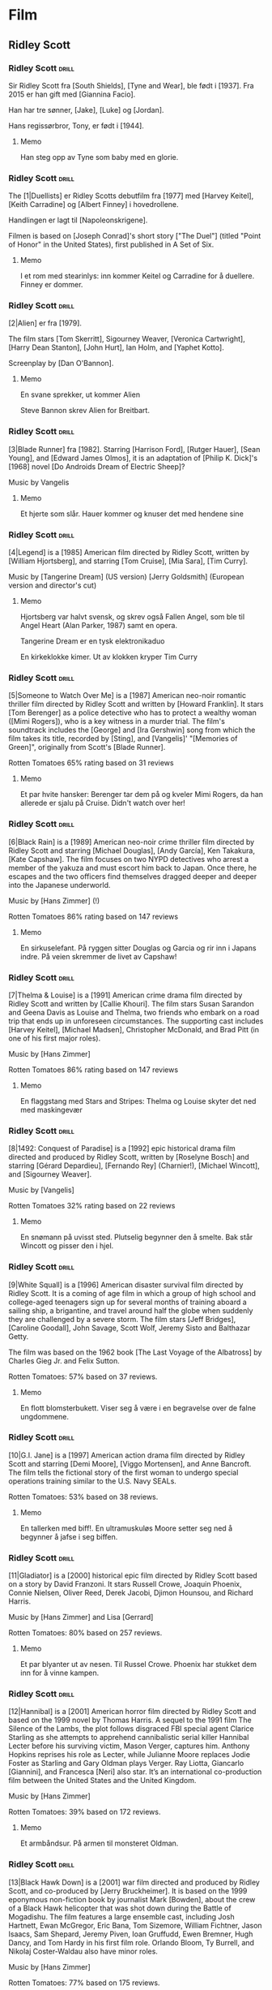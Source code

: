 * Film

** Ridley Scott

*** Ridley Scott :drill:
SCHEDULED: <2024-12-01 Sun>
:PROPERTIES:
:DRILL_CARD_TYPE: hide2cloze
:ID:       3f3a6883-cbbf-498b-8c55-e0f7d7f3f8af
:DRILL_LAST_INTERVAL: 3.86
:DRILL_REPEATS_SINCE_FAIL: 2
:DRILL_TOTAL_REPEATS: 1
:DRILL_FAILURE_COUNT: 0
:DRILL_AVERAGE_QUALITY: 3.0
:DRILL_EASE: 2.36
:DRILL_LAST_QUALITY: 3
:DRILL_LAST_REVIEWED: [Y-11-27 Wed 02:%]
:END:
Sir Ridley Scott fra [South Shields], [Tyne and Wear], ble født i [1937]. Fra 2015 er han gift med [Giannina Facio].

Han har tre sønner, [Jake], [Luke] og [Jordan].

Hans regissørbror, Tony, er født i [1944].
**** Memo
Han steg opp av Tyne som baby med en glorie.
*** Ridley Scott :drill:
SCHEDULED: <2024-11-30 Sat>
:PROPERTIES:
:DRILL_CARD_TYPE: hide2cloze
:ID:       55f17845-1f91-41aa-9379-70d78b952398
:DRILL_LAST_INTERVAL: 3.86
:DRILL_REPEATS_SINCE_FAIL: 2
:DRILL_TOTAL_REPEATS: 2
:DRILL_FAILURE_COUNT: 1
:DRILL_AVERAGE_QUALITY: 2.5
:DRILL_EASE: 2.36
:DRILL_LAST_QUALITY: 3
:DRILL_LAST_REVIEWED: [Y-11-26 Tue 18:%]
:END:
The [1|Duellists] er Ridley Scotts debutfilm fra [1977] med [Harvey Keitel],
[Keith Carradine] og [Albert Finney] i hovedrollene.

Handlingen er lagt til [Napoleonskrigene].

Filmen is based on [Joseph Conrad]'s short story ["The Duel"] (titled
"Point of Honor" in the United States), first published in A Set of
Six.
**** Memo
I et rom med stearinlys: inn kommer Keitel og Carradine for å duellere. Finney er dommer.
*** Ridley Scott :drill:
SCHEDULED: <2024-12-01 Sun>
:PROPERTIES:
:DRILL_CARD_TYPE: hide2cloze
:ID:       823eaf16-ce06-4b9f-a91f-fee1cccfb074
:DRILL_LAST_INTERVAL: 4.14
:DRILL_REPEATS_SINCE_FAIL: 2
:DRILL_TOTAL_REPEATS: 1
:DRILL_FAILURE_COUNT: 0
:DRILL_AVERAGE_QUALITY: 5.0
:DRILL_EASE: 2.6
:DRILL_LAST_QUALITY: 5
:DRILL_LAST_REVIEWED: [Y-11-27 Wed 02:%]
:END:
[2|Alien] er fra [1979].

The film stars [Tom Skerritt], Sigourney Weaver, [Veronica Cartwright],
[Harry Dean Stanton], [John Hurt], Ian Holm, and [Yaphet Kotto].

Screenplay by [Dan O'Bannon].
**** Memo
En svane sprekker, ut kommer Alien

Steve Bannon skrev Alien for Breitbart.
*** Ridley Scott :drill:
SCHEDULED: <2024-12-01 Sun>
:PROPERTIES:
:DRILL_CARD_TYPE: hide2cloze
:ID:       137735dd-2e56-4abb-81c3-4e7d78b18ae4
:DRILL_LAST_INTERVAL: 4.0
:DRILL_REPEATS_SINCE_FAIL: 2
:DRILL_TOTAL_REPEATS: 1
:DRILL_FAILURE_COUNT: 0
:DRILL_AVERAGE_QUALITY: 4.0
:DRILL_EASE: 2.5
:DRILL_LAST_QUALITY: 4
:DRILL_LAST_REVIEWED: [Y-11-27 Wed 02:%]
:END:
[3|Blade Runner] fra [1982]. Starring [Harrison Ford], [Rutger Hauer],
[Sean Young], and [Edward James Olmos], it is an adaptation of [Philip
K. Dick]'s [1968] novel [Do Androids Dream of Electric Sheep]?

Music by Vangelis
**** Memo
Et hjerte som slår. Hauer kommer og knuser det med hendene sine
*** Ridley Scott :drill:
SCHEDULED: <2024-12-01 Sun>
:PROPERTIES:
:DRILL_CARD_TYPE: hide2cloze
:ID:       ef3bd786-0652-40f3-a33f-62ca489f6ef6
:DRILL_LAST_INTERVAL: 4.0
:DRILL_REPEATS_SINCE_FAIL: 2
:DRILL_TOTAL_REPEATS: 1
:DRILL_FAILURE_COUNT: 0
:DRILL_AVERAGE_QUALITY: 4.0
:DRILL_EASE: 2.5
:DRILL_LAST_QUALITY: 4
:DRILL_LAST_REVIEWED: [Y-11-27 Wed 02:%]
:END:
[4|Legend] is a [1985] American film directed by Ridley Scott, written
by [William Hjortsberg], and starring [Tom Cruise], [Mia Sara], [Tim
Curry].

Music by [Tangerine Dream] (US version)
[Jerry Goldsmith] (European version and director's cut)
**** Memo
Hjortsberg var halvt svensk, og skrev også Fallen Angel, som ble til
Angel Heart (Alan Parker, 1987) samt en opera.

Tangerine Dream er en tysk elektronikaduo

En kirkeklokke kimer. Ut av klokken kryper Tim Curry
*** Ridley Scott :drill:
SCHEDULED: <2024-11-30 Sat>
:PROPERTIES:
:DRILL_CARD_TYPE: hide2cloze
:ID:       fc04ab03-a826-4f3e-9db4-c05ea88c1b46
:DRILL_LAST_INTERVAL: 4.0
:DRILL_REPEATS_SINCE_FAIL: 2
:DRILL_TOTAL_REPEATS: 2
:DRILL_FAILURE_COUNT: 1
:DRILL_AVERAGE_QUALITY: 2.5
:DRILL_EASE: 2.5
:DRILL_LAST_QUALITY: 4
:DRILL_LAST_REVIEWED: [Y-11-26 Tue 18:%]
:END:
[5|Someone to Watch Over Me] is a [1987] American neo-noir romantic thriller
film directed by Ridley Scott and written by [Howard Franklin]. It stars
[Tom Berenger] as a police detective who has to protect a wealthy woman
([Mimi Rogers]), who is a key witness in a murder trial. The film's
soundtrack includes the [George] and [Ira Gershwin] song from which the
film takes its title, recorded by [Sting], and [Vangelis]' "[Memories of
Green]", originally from Scott's [Blade Runner].

Rotten Tomatoes 65% rating based on 31 reviews
**** Memo
Et par hvite hansker: Berenger tar dem på og kveler Mimi Rogers, da
han allerede er sjalu på Cruise. Didn't watch over her!
*** Ridley Scott :drill:
SCHEDULED: <2024-11-30 Sat>
:PROPERTIES:
:DRILL_CARD_TYPE: hide2cloze
:ID:       c1ba0148-171c-4c56-aa0e-2360b7b8b915
:DRILL_LAST_INTERVAL: 3.86
:DRILL_REPEATS_SINCE_FAIL: 2
:DRILL_TOTAL_REPEATS: 2
:DRILL_FAILURE_COUNT: 1
:DRILL_AVERAGE_QUALITY: 2.5
:DRILL_EASE: 2.36
:DRILL_LAST_QUALITY: 3
:DRILL_LAST_REVIEWED: [Y-11-26 Tue 18:%]
:END:
[6|Black Rain] is a [1989] American neo-noir crime thriller film
directed by Ridley Scott and starring [Michael Douglas], [Andy
García], Ken Takakura, [Kate Capshaw]. The film focuses on two NYPD
detectives who arrest a member of the yakuza and must escort him back
to Japan. Once there, he escapes and the two officers find themselves
dragged deeper and deeper into the Japanese underworld.

Music by [Hans Zimmer] (!)

Rotten Tomatoes 86% rating based on 147 reviews
**** Memo
En sirkuselefant. På ryggen sitter Douglas og Garcia og rir inn i
Japans indre. På veien skremmer de livet av Capshaw!
*** Ridley Scott :drill:
SCHEDULED: <2024-11-30 Sat>
:PROPERTIES:
:DRILL_CARD_TYPE: hide2cloze
:ID:       22289748-6c8e-499f-acee-f293439bdd22
:DRILL_LAST_INTERVAL: 4.14
:DRILL_REPEATS_SINCE_FAIL: 2
:DRILL_TOTAL_REPEATS: 2
:DRILL_FAILURE_COUNT: 1
:DRILL_AVERAGE_QUALITY: 3.5
:DRILL_EASE: 2.6
:DRILL_LAST_QUALITY: 5
:DRILL_LAST_REVIEWED: [Y-11-26 Tue 18:%]
:END:
[7|Thelma & Louise] is a [1991] American crime drama film directed by Ridley
Scott and written by [Callie Khouri]. The film stars Susan Sarandon and
Geena Davis as Louise and Thelma, two friends who embark on a road
trip that ends up in unforeseen circumstances. The supporting cast
includes [Harvey Keitel], [Michael Madsen], Christopher McDonald, and Brad
Pitt (in one of his first major roles).

Music by [Hans Zimmer]

Rotten Tomatoes 86% rating based on 147 reviews
**** Memo
En flaggstang med Stars and Stripes: Thelma og Louise skyter det ned
med maskingevær
*** Ridley Scott :drill:
SCHEDULED: <2024-12-01 Sun>
:PROPERTIES:
:DRILL_CARD_TYPE: hide2cloze
:ID:       5b445aa8-b299-43b0-b68b-f4fb7dbbf0fa
:DRILL_LAST_INTERVAL: 3.86
:DRILL_REPEATS_SINCE_FAIL: 2
:DRILL_TOTAL_REPEATS: 2
:DRILL_FAILURE_COUNT: 1
:DRILL_AVERAGE_QUALITY: 2.5
:DRILL_EASE: 2.36
:DRILL_LAST_QUALITY: 3
:DRILL_LAST_REVIEWED: [Y-11-27 Wed 02:%]
:END:
[8|1492: Conquest of Paradise] is a [1992] epic historical drama film
directed and produced by Ridley Scott, written by [Roselyne Bosch] and
starring [Gérard Depardieu], [Fernando Rey] (Charnier!), [Michael
Wincott], and [Sigourney Weaver].

Music by [Vangelis]

Rotten Tomatoes 32% rating based on 22 reviews
**** Memo
En snømann på uvisst sted. Plutselig begynner den å smelte. Bak står
Wincott og pisser den i hjel.
*** Ridley Scott :drill:
SCHEDULED: <2024-11-30 Sat>
:PROPERTIES:
:DRILL_CARD_TYPE: hide2cloze
:ID:       e17481e1-c427-491a-877e-08d8a27d9ed0
:DRILL_LAST_INTERVAL: 3.86
:DRILL_REPEATS_SINCE_FAIL: 2
:DRILL_TOTAL_REPEATS: 3
:DRILL_FAILURE_COUNT: 2
:DRILL_AVERAGE_QUALITY: 2.0
:DRILL_EASE: 2.36
:DRILL_LAST_QUALITY: 3
:DRILL_LAST_REVIEWED: [Y-11-26 Tue 18:%]
:END:
[9|White Squall] is a [1996] American disaster survival film directed by
Ridley Scott. It is a coming of age film in which a group of high
school and college-aged teenagers sign up for several months of
training aboard a sailing ship, a brigantine, and travel around half
the globe when suddenly they are challenged by a severe storm. The
film stars [Jeff Bridges], [Caroline Goodall], John Savage, Scott
Wolf, Jeremy Sisto and Balthazar Getty.

The film was based on the 1962 book [The Last Voyage of the Albatross]
by Charles Gieg Jr. and Felix Sutton.

Rotten Tomatoes: 57% based on 37 reviews.
**** Memo
En flott blomsterbukett. Viser seg å være i en begravelse over de falne ungdommene.
*** Ridley Scott :drill:
SCHEDULED: <2024=12-01 Sun>
:PROPERTIES:
:DRILL_CARD_TYPE: hide2cloze
:ID:       ea75d01a-fe8f-4a51-bf2b-9e94c392b229
:DRILL_LAST_INTERVAL: 4.14
:DRILL_REPEATS_SINCE_FAIL: 2
:DRILL_TOTAL_REPEATS: 1
:DRILL_FAILURE_COUNT: 0
:DRILL_AVERAGE_QUALITY: 5.0
:DRILL_EASE: 2.6
:DRILL_LAST_QUALITY: 5
:DRILL_LAST_REVIEWED: [Y-11-27 Wed 02:%]
:END:
[10|G.I. Jane] is a [1997] American action drama film directed by Ridley
Scott and starring [Demi Moore], [Viggo Mortensen], and Anne Bancroft. The
film tells the fictional story of the first woman to undergo special
operations training similar to the U.S. Navy SEALs.

Rotten Tomatoes: 53% based on 38 reviews.
**** Memo
En tallerken med biff!. En ultramuskuløs Moore setter seg ned å
begynner å jafse i seg biffen.
*** Ridley Scott :drill:
SCHEDULED: <2024-11-30 Sat>
:PROPERTIES:
:DRILL_CARD_TYPE: hide2cloze
:ID:       67fd4495-d524-4449-b266-57797d3c517c
:DRILL_LAST_INTERVAL: 4.0
:DRILL_REPEATS_SINCE_FAIL: 2
:DRILL_TOTAL_REPEATS: 2
:DRILL_FAILURE_COUNT: 1
:DRILL_AVERAGE_QUALITY: 3.0
:DRILL_EASE: 2.5
:DRILL_LAST_QUALITY: 4
:DRILL_LAST_REVIEWED: [Y-11-26 Tue 18:%]
:END:
[11|Gladiator] is a [2000] historical epic film directed by Ridley Scott
based on a story by David Franzoni. It stars Russell Crowe, Joaquin
Phoenix, Connie Nielsen, Oliver Reed, Derek Jacobi, Djimon Hounsou,
and Richard Harris.

Music by [Hans Zimmer] and Lisa [Gerrard]

Rotten Tomatoes: 80% based on 257 reviews.
**** Memo
Et par blyanter ut av nesen. Til Russel Crowe. Phoenix har stukket dem
inn for å vinne kampen.
*** Ridley Scott :drill:
SCHEDULED: <2024-11-30 Sat>
:PROPERTIES:
:DRILL_CARD_TYPE: hide2cloze
:ID:       a75efc0b-73a8-4705-a7b8-9c2505b0bf72
:DRILL_LAST_INTERVAL: 4.0
:DRILL_REPEATS_SINCE_FAIL: 2
:DRILL_TOTAL_REPEATS: 1
:DRILL_FAILURE_COUNT: 0
:DRILL_AVERAGE_QUALITY: 4.0
:DRILL_EASE: 2.5
:DRILL_LAST_QUALITY: 4
:DRILL_LAST_REVIEWED: [Y-11-26 Tue 18:%]
:END:
[12|Hannibal] is a [2001] American horror film directed by Ridley Scott
and based on the 1999 novel by Thomas Harris. A sequel to the 1991
film The Silence of the Lambs, the plot follows disgraced FBI special
agent Clarice Starling as she attempts to apprehend cannibalistic
serial killer Hannibal Lecter before his surviving victim, Mason
Verger, captures him. Anthony Hopkins reprises his role as Lecter,
while Julianne Moore replaces Jodie Foster as Starling and Gary Oldman
plays Verger. Ray Liotta, Giancarlo [Giannini], and Francesca [Neri]
also star. It’s an international co-production film between the United
States and the United Kingdom.

Music by [Hans Zimmer]

Rotten Tomatoes: 39% based on 172 reviews.
**** Memo
Et armbåndsur. På armen til monsteret Oldman.
*** Ridley Scott :drill:
SCHEDULED: <2024-11-30 Sat>
:PROPERTIES:
:DRILL_CARD_TYPE: hide2cloze
:ID:       b2685239-1f77-4ad8-ada7-a32a045a7f42
:DRILL_LAST_INTERVAL: 4.0
:DRILL_REPEATS_SINCE_FAIL: 2
:DRILL_TOTAL_REPEATS: 2
:DRILL_FAILURE_COUNT: 1
:DRILL_AVERAGE_QUALITY: 3.0
:DRILL_EASE: 2.5
:DRILL_LAST_QUALITY: 4
:DRILL_LAST_REVIEWED: [Y-11-26 Tue 18:%]
:END:
[13|Black Hawk Down] is a [2001] war film directed and produced by Ridley
Scott, and co-produced by [Jerry Bruckheimer]. It is based on the 1999
eponymous non-fiction book by journalist Mark [Bowden], about the crew
of a Black Hawk helicopter that was shot down during the Battle of
Mogadishu. The film features a large ensemble cast, including Josh
Hartnett, Ewan McGregor, Eric Bana, Tom Sizemore, William Fichtner,
Jason Isaacs, Sam Shepard, Jeremy Piven, Ioan Gruffudd, Ewen Bremner,
Hugh Dancy, and Tom Hardy in his first film role. Orlando Bloom, Ty
Burrell, and Nikolaj Coster-Waldau also have minor roles.

Music by [Hans Zimmer]

Rotten Tomatoes: 77% based on 175 reviews.
**** Memo
En trappestige: Overfylles av alle kjendisene fra filmen omtrent som et sirkusnummer.
*** Ridley Scott :drill:
SCHEDULED: <2024-11-30 Sat>
:PROPERTIES:
:DRILL_CARD_TYPE: hide2cloze
:ID:       9c70c9ce-b5c4-4ecc-9262-ca3d02361f77
:DRILL_LAST_INTERVAL: 3.86
:DRILL_REPEATS_SINCE_FAIL: 2
:DRILL_TOTAL_REPEATS: 1
:DRILL_FAILURE_COUNT: 0
:DRILL_AVERAGE_QUALITY: 3.0
:DRILL_EASE: 2.36
:DRILL_LAST_QUALITY: 3
:DRILL_LAST_REVIEWED: [Y-11-26 Tue 18:%]
:END:
[14|Matchstick Men] is a [2003] black comedy crime film directed by
Ridley Scott and based on Eric Garcia's 2002 novel of the same name.
The film stars [Nicolas Cage], Sam [Rockwell], Bruce [McGill], and Alison
Lohman.

Roy Waller is a con artist from Los Angeles with severe Tourette
syndrome and obsessive-compulsive disorder.

Music by [Hans Zimmer]

Rotten Tomatoes: 82% based on 186 reviews.
**** Memo
Et skip seiler. Inn i Afrika! Inn i Sahara, der Cage har etterlatt det (ja, jeg tror kanskje
jeg blander sammen confilmer)
*** Ridley Scott :drill:
:PROPERTIES:
:DRILL_CARD_TYPE: hide2cloze
:ID:       4a115749-d067-46b4-a98f-df411bd2952b
:END:
[15|Kingdom of Heaven] is a [2005] epic historical drama film directed and
produced by Ridley Scott and written by William Monahan. It features
an ensemble cast including [Orlando Bloom], [Eva Green], Jeremy Irons,
David Thewlis, Brendan Gleeson, Marton Csokas, and Liam Neeson.

The film is a heavily fictionalised portrayal of the events leading to
the Third Crusade, focusing mainly on Balian of Ibelin who fights to
defend the Crusader Kingdom of Jerusalem from the Ayyubid Sultan
[Saladin].

Music by [Harry Gregson-Williams]

Rotten Tomatoes: 40% based on 189 reviews.
**** Memo
En tavle i et skolerom: Her undervises Bloom og Green i strategier for
å innta Jerusalem.
*** Ridley Scott :drill:
SCHEDULED: <2024-12-01 Sun>
:PROPERTIES:
:DRILL_CARD_TYPE: hide2cloze
:ID:       e021d632-375a-4a38-8e71-f292f18105b5
:DRILL_LAST_INTERVAL: 3.86
:DRILL_REPEATS_SINCE_FAIL: 2
:DRILL_TOTAL_REPEATS: 1
:DRILL_FAILURE_COUNT: 0
:DRILL_AVERAGE_QUALITY: 3.0
:DRILL_EASE: 2.36
:DRILL_LAST_QUALITY: 3
:DRILL_LAST_REVIEWED: [Y-11-27 Wed 02:%]
:END:
[16|A Good Year] is a [2006] romantic comedy-drama film directed and
produced by Ridley Scott. The film stars [Russell Crowe], [Marion
Cotillard], Didier Bourdon, Abbie Cornish, Tom Hollander, Freddie
Highmore and Albert Finney. The film is based on the 2004 novel of the
same name by British author Peter Mayle.

Young Max Skinner, whose parents died in an accident, spends his
childhood summer holidays learning to appreciate the finer things at
his Uncle Henry's vineyard estate in Provence in southeastern France.
Twenty-five years later, Max is a successful but arrogant workaholic
trader in London with a cheeky-chappy persona.

Music by [Marc Streitenfeld]

Rotten Tomatoes: 26% based on 134 reviews.
**** Memo
3D-symbolet. Her ligger Crowe og Cotillard og puler inne i et Goodyear-dekk.
*** Ridley Scott :drill:
SCHEDULED: <2024-12-01 Sun>
:PROPERTIES:
:DRILL_CARD_TYPE: hide2cloze
:ID:       c2bdfabd-8e35-4ee7-8041-f7312cb24954
:DRILL_LAST_INTERVAL: 4.14
:DRILL_REPEATS_SINCE_FAIL: 2
:DRILL_TOTAL_REPEATS: 1
:DRILL_FAILURE_COUNT: 0
:DRILL_AVERAGE_QUALITY: 5.0
:DRILL_EASE: 2.6
:DRILL_LAST_QUALITY: 5
:DRILL_LAST_REVIEWED: [Y-11-27 Wed 02:%]
:END:
[17|American Gangster] is a [2007] American biographical crime film
directed and produced by Ridley Scott and written by Steven Zaillian.
The film is loosely based on the criminal career of Frank Lucas, a
gangster from La Grange, North Carolina who smuggled heroin into the
United States on American service planes returning from the Vietnam
War, before being detained by a task force led by Newark Detective
Richie Roberts. The film stars [Denzel Washington] and [Russell
Crowe], with co-stars Ted Levine, John Ortiz, Josh Brolin, Chiwetel
Ejiofor, Ruby Dee, Lymari Nadal and Cuba Gooding Jr.

Music by [Marc Streitenfeld]

Rotten Tomatoes: 81% based on 218 reviews.
**** Memo
Trompet. Tas opp av Crowe, som spiller en fanfare før han og New Jersey-gjengen inntar NY
*** Ridley Scott :drill:
SCHEDULED: <2024-12-01 Sun>
:PROPERTIES:
:DRILL_CARD_TYPE: hide2cloze
:ID:       fcd27c26-0807-4d90-a702-eaf777f60ea9
:DRILL_LAST_INTERVAL: 4.14
:DRILL_REPEATS_SINCE_FAIL: 2
:DRILL_TOTAL_REPEATS: 1
:DRILL_FAILURE_COUNT: 0
:DRILL_AVERAGE_QUALITY: 5.0
:DRILL_EASE: 2.6
:DRILL_LAST_QUALITY: 5
:DRILL_LAST_REVIEWED: [Y-11-27 Wed 02:%]
:END:
[18|Body of Lies] is a [2008] American spy action thriller film directed
and produced by Ridley Scott, written by William Monahan, and starring
[Leonardo DiCaprio], [Russell Crowe], [Mark Strong] and Golshifteh
Farahani in the lead roles. Set in the Middle East, it follows the
attempts of the CIA and the GID of Jordan to catch "al-Saleem", a
terrorist. Frustrated by their target's elusiveness, differences in
their approaches strain relations between a CIA operative, his
superior, and the head of Jordanian Intelligence. The supporting cast
features Oscar Isaac.

Music by [Marc Streitenfeld]

Rotten Tomatoes: 55% based on 216 reviews.
**** Memo
Tog. Strong torturerer Di Caprio fordi han tar privatjet
*** Ridley Scott :drill:
SCHEDULED: <2024-11-30 Sat>
:PROPERTIES:
:DRILL_CARD_TYPE: hide2cloze
:ID:       3fac7470-aad1-4946-9fdc-1bb673ec50de
:DRILL_LAST_INTERVAL: 4.0
:DRILL_REPEATS_SINCE_FAIL: 2
:DRILL_TOTAL_REPEATS: 1
:DRILL_FAILURE_COUNT: 0
:DRILL_AVERAGE_QUALITY: 4.0
:DRILL_EASE: 2.5
:DRILL_LAST_QUALITY: 4
:DRILL_LAST_REVIEWED: [Y-11-26 Tue 18:%]
:END:
[19|Robin Hood] is a [2010] historical action-adventure film based on the
Robin Hood legend, directed by Ridley Scott and starring [Russell
Crowe], [Cate Blanchett], William Hurt, Mark Strong, Mark Addy, Oscar
Isaac, Danny Huston, Eileen Atkins, and Max von Sydow.

Screenplay by [Brian Helgeland]

Music by [Marc Streitenfeld]

Rotten Tomatoes: 43% based on 251 reviews.
**** Memo
Mobiltelefon. Tas opp av Crowe, den moderne Robin Hood, som bruker intercom til sine raids
*** Ridley Scott :drill:
SCHEDULED: <2024-11-30 Sat>
:PROPERTIES:
:DRILL_CARD_TYPE: hide2cloze
:ID:       c5519972-fe7f-4f4b-8995-91ab033843e1
:DRILL_LAST_INTERVAL: 3.86
:DRILL_REPEATS_SINCE_FAIL: 2
:DRILL_TOTAL_REPEATS: 1
:DRILL_FAILURE_COUNT: 0
:DRILL_AVERAGE_QUALITY: 3.0
:DRILL_EASE: 2.36
:DRILL_LAST_QUALITY: 3
:DRILL_LAST_REVIEWED: [Y-11-26 Tue 18:%]
:END:
[20|Prometheus] is a [2012] science fiction horror film directed by
Ridley Scott and written by Jon Spaihts and Damon [Lindelof]. It is
the fifth installment of the Alien film series and features an
ensemble cast including Noomi Rapace, Michael Fassbender, Guy Pearce,
Idris Elba, Logan Marshall-Green, and Charlize Theron. Set in the late
21st century, the film centers on the crew of the spaceship Prometheus
as it follows a star map discovered among the artifacts of several
ancient Earth cultures. Seeking the origins of humanity, the crew
arrives on a distant world and discovers a threat that could cause the
extinction of the human species.

Music by [Marc Streitenfeld]

Rotten Tomatoes: 73% based on 312 reviews.
**** Memo
På tennisbanen. Inn kommer den hvite kjempen og moser Jannik Sinner 6-0 x 3
*** Ridley Scott :drill:
SCHEDULED: <2024-12-01 Sun>
:PROPERTIES:
:DRILL_CARD_TYPE: hide2cloze
:ID:       d0c285fe-853f-4cdd-92a5-0633de8259ad
:DRILL_LAST_INTERVAL: 4.0
:DRILL_REPEATS_SINCE_FAIL: 2
:DRILL_TOTAL_REPEATS: 1
:DRILL_FAILURE_COUNT: 0
:DRILL_AVERAGE_QUALITY: 4.0
:DRILL_EASE: 2.5
:DRILL_LAST_QUALITY: 4
:DRILL_LAST_REVIEWED: [Y-11-27 Wed 02:%]
:END:
[21|The Counselor] (known as The Counsellor in countries that use British
English) is a [2013] crime thriller film directed by Ridley Scott and
written by [Cormac McCarthy]. It stars [Michael Fassbender] as the
eponymous Counselor as well as [Penélope Cruz], Cameron Diaz, Javier
Bardem, and Brad Pitt. The film deals with themes such as greed,
mortality, love, and trust in the context of the Mexican drug trade.
The extremely violent and bloodthirsty activities of drug cartels are
depicted as the Counselor, a high-level lawyer, gets involved in a
drug deal around the troubled Ciudad Juarez, Mexico/Texas border area.

Music by [Daniel Pemberton]

Rotten Tomatoes: 34% based on 221 reviews.
**** Memo
Et eple. Fassbender tar det opp og stikker en sprøyte med gift inn i
det og gir det til de meksikanske jentene Cruz og Diaz. Han er tross
alt mafia-Counsellor!
*** Ridley Scott :drill:
SCHEDULED: <2024-11-30 Sat>
:PROPERTIES:
:DRILL_CARD_TYPE: hide2cloze
:ID:       8aae99a0-4ccb-4866-9fcb-49788c9b9f05
:DRILL_LAST_INTERVAL: 3.86
:DRILL_REPEATS_SINCE_FAIL: 2
:DRILL_TOTAL_REPEATS: 1
:DRILL_FAILURE_COUNT: 0
:DRILL_AVERAGE_QUALITY: 3.0
:DRILL_EASE: 2.36
:DRILL_LAST_QUALITY: 3
:DRILL_LAST_REVIEWED: [Y-11-26 Tue 18:%]
:END:
[22|Exodus: Gods and Kings] is a [2014] biblical epic film directed
and produced by Ridley Scott, and written by Adam Cooper, Bill
Collage, Jeffrey Caine, and Steven Zaillian. The film stars [Christian
Bale], Joel [Edgerton], John Turturro, Aaron Paul, Ben Mendelsohn,
Sigourney Weaver, and Ben Kingsley. It is inspired by the biblical
episode of the Exodus of the Hebrews from Egypt led by Moses and
related in the Book of Exodus.

Music by Alberto [Iglesias]

Rotten Tomatoes: 30% based on 210 reviews.
**** Memo
Et gevær. Moses Bale tar det opp, og skyter alle som har danset rundt gullkalven!
*** Ridley Scott :drill:
SCHEDULED: <2024-11-30 Sat>
:PROPERTIES:
:DRILL_CARD_TYPE: hide2cloze
:ID:       f4ba15bf-f404-4382-832d-b2d63e4ce6ec
:DRILL_LAST_INTERVAL: 4.0
:DRILL_REPEATS_SINCE_FAIL: 2
:DRILL_TOTAL_REPEATS: 3
:DRILL_FAILURE_COUNT: 2
:DRILL_AVERAGE_QUALITY: 2.333
:DRILL_EASE: 2.5
:DRILL_LAST_QUALITY: 4
:DRILL_LAST_REVIEWED: [Y-11-26 Tue 19:%]
:END:
[23|The Martian] is a [2015] science fiction film directed by Ridley
Scott and starring [Matt Damon]. Drew Goddard adapted the screenplay
from the 2011 novel by [Andy Weir]. It also stars Jessica Chastain,
Jeff Daniels, Kristen Wiig, Chiwetel Ejiofor, Sean Bean, Michael Peña,
Kate Mara, Sebastian Stan, Aksel Hennie, Mackenzie Davis, Donald
Glover, and Benedict Wong. The film depicts an astronaut's struggle to
survive on Mars after being left behind and NASA's efforts to return
him to Earth.

Music by [Harry Gregson-Williams]

Rotten Tomatoes: 91% based on 383 reviews.
**** Memo
En fotballbane. Alene spiller Damon fotball med seg selv, på Mars. First! Best!
*** Ridley Scott :drill:
SCHEDULED: <2024-12-02 Mon>
:PROPERTIES:
:DRILL_CARD_TYPE: hide2cloze
:ID:       215bbafb-c9c4-425a-a2ce-832a3d965c85
:DRILL_LAST_INTERVAL: 4.0
:DRILL_REPEATS_SINCE_FAIL: 2
:DRILL_TOTAL_REPEATS: 1
:DRILL_FAILURE_COUNT: 0
:DRILL_AVERAGE_QUALITY: 4.0
:DRILL_EASE: 2.5
:DRILL_LAST_QUALITY: 4
:DRILL_LAST_REVIEWED: [Y-11-28 Thu 00:%]
:END:
[24|Alien: Covenant] is a [2017] science fiction horror film directed
and produced by Ridley Scott, and written by John Logan and Dante
Harper from a story by Michael Green and Jack Paglen. A joint American
and British production, it is part of the Alien franchise, serving as
a sequel to Prometheus (2012). It features returning star Michael
Fassbender, with Katherine [Waterston], Billy [Crudup], Danny McBride,
and Demián Bichir in supporting roles. It follows the crew of a colony
ship that lands on an uncharted planet and makes a terrifying
discovery.

Music by [Jed|Kurzel]

Rotten Tomatoes: 65% based on 408 reviews.
**** Memo
Speil. Fassbaender står og speiler seg, mens han klipper av seg håret.
*** Ridley Scott :drill:
SCHEDULED: <2024-11-30 Sat>
:PROPERTIES:
:DRILL_CARD_TYPE: hide2cloze
:ID:       78e3cddf-0ed2-4bc9-ae7a-47be59751099
:DRILL_LAST_INTERVAL: 3.86
:DRILL_REPEATS_SINCE_FAIL: 2
:DRILL_TOTAL_REPEATS: 4
:DRILL_FAILURE_COUNT: 3
:DRILL_AVERAGE_QUALITY: 1.75
:DRILL_EASE: 2.36
:DRILL_LAST_QUALITY: 3
:DRILL_LAST_REVIEWED: [Y-11-26 Tue 19:%]
:END:
[25|All the Money in the World] is a [2017] biographical crime
thriller film directed by Ridley Scott and written by David Scarpa.
Based on John Pearson's 1995 book Painfully Rich: The Outrageous
Fortunes and Misfortunes of the Heirs of [J. Paul Getty], it depicts
the events surrounding the 1973 kidnapping of John Paul Getty III and
the refusal of his grandfather, the multi-billionaire oil tycoon J.
Paul Getty, to cooperate with the kidnappers' extortion demands. The
film stars Michelle [Williams] as Gail Harris Getty, John Paul Getty
III's mother, [Christopher Plummer] as Getty, and [Mark Wahlberg] as
Fletcher Chace, an adviser of the Getty family.

Music by [Daniel Pemberton]

Rotten Tomatoes: 79% based on 262 reviews.
**** Memo
Spåkule eller Palantir: Plummer står som Saruman. Han (Getty) har
puttet ALLE PENGENE I VERDEN inn i stenen.
*** Ridley Scott :drill:
SCHEDULED: <2024-12-01 Sun>
:PROPERTIES:
:DRILL_CARD_TYPE: hide2cloze
:ID:       ef5c1eba-ecba-417a-b226-77ecfb7ca609
:DRILL_LAST_INTERVAL: 4.14
:DRILL_REPEATS_SINCE_FAIL: 2
:DRILL_TOTAL_REPEATS: 1
:DRILL_FAILURE_COUNT: 0
:DRILL_AVERAGE_QUALITY: 5.0
:DRILL_EASE: 2.6
:DRILL_LAST_QUALITY: 5
:DRILL_LAST_REVIEWED: [Y-11-27 Wed 02:%]
:END:
[26|The Last Duel] is a [2021] historical drama film[6] directed by
Ridley Scott from a screenplay by Nicole Holofcener, [Ben Affleck],
and [Matt Damon], based on the 2004 book The Last Duel: A True Story
of Crime, Scandal, and Trial by Combat in Medieval France by Eric
Jager. Set in medieval France, the film stars Damon as Jean de
Carrouges, a knight who challenges his former friend, squire Jacques
le Gris ([Adam Driver]), to a judicial duel after Jean's wife,
Marguerite (Jodie Comer), accuses Jacques of raping her. The events
leading up to the duel are divided into three distinct chapters,
reflecting the contradictory perspectives of the three main
characters. Affleck also stars in a supporting role as Count Pierre
d'Alençon.

Music by [Harry Gregson-Williams]

Rotten Tomatoes: 85% based on 287 reviews.
**** Memo
Et gammelt kassaapparat. Betjenes av Damon, som ikke får betaling av Driver. Utfordrer til duell.
*** Ridley Scott :drill:
SCHEDULED: <2024-11-30 Sat>
:PROPERTIES:
:DRILL_CARD_TYPE: hide2cloze
:ID:       27388e32-50d8-49af-b529-ba5680059680
:DRILL_LAST_INTERVAL: 4.0
:DRILL_REPEATS_SINCE_FAIL: 2
:DRILL_TOTAL_REPEATS: 4
:DRILL_FAILURE_COUNT: 3
:DRILL_AVERAGE_QUALITY: 1.75
:DRILL_EASE: 2.5
:DRILL_LAST_QUALITY: 4
:DRILL_LAST_REVIEWED: [Y-11-26 Tue 18:%]
:END:
[27|House of Gucci] is a [2021] American biographical crime drama film
directed by Ridley Scott, based on the 2001 book The House of Gucci: A
Sensational Story of Murder, Madness, Glamour, and Greed by Sara Gay
Forden. The film follows Patrizia Reggiani ([Lady Gaga]) and Maurizio
Gucci ([Adam Driver]), as their romance transforms into a fight for
control of the Italian fashion brand Gucci. Jared Leto, Jeremy Irons,
Jack Huston, Salma Hayek, and Al Pacino also star.

Music by [Harry Gregson-Williams]

Rotten Tomatoes: 62% based on 373 reviews.
**** Memo
Sverd, med latterlig mange juveler (Gucci). Driver tror han er tilbake
i Star Wars, trekker det, og stikker det inn i Lady Gaga, fordi hun er
born that way.
*** Ridley Scott :drill:
SCHEDULED: <2024-11-30 Sat>
:PROPERTIES:
:DRILL_CARD_TYPE: hide2cloze
:ID:       3e5e531c-6ab2-4026-a36b-564a9159c172
:DRILL_LAST_INTERVAL: 4.14
:DRILL_REPEATS_SINCE_FAIL: 2
:DRILL_TOTAL_REPEATS: 2
:DRILL_FAILURE_COUNT: 1
:DRILL_AVERAGE_QUALITY: 3.0
:DRILL_EASE: 2.6
:DRILL_LAST_QUALITY: 5
:DRILL_LAST_REVIEWED: [Y-11-26 Tue 18:%]
:END:
[28|Napoleon] is a [2023] epic biographical war film directed and
produced by Ridley Scott, and written by David Scarpa. Based on the
life of Napoleon and primarily depicting his rise to power as well as
his relationship with his wife, Joséphine, it stars [Joaquin Phoenix]
as Napoleon and Vanessa [Kirby] as Joséphine.

Rotten Tomatoes: 62% based on 373 reviews.
**** Memo
Briller. Phoenix tar på seg brillene, og ødelegger scenen, da Napoleon
ikke brukte briller.
*** Ridley Scott :drill:
SCHEDULED: <2024-11-30 Sat>
:PROPERTIES:
:DRILL_CARD_TYPE: hide2cloze
:ID:       7d461939-6301-4751-a519-607075466abe
:DRILL_LAST_INTERVAL: 3.86
:DRILL_REPEATS_SINCE_FAIL: 2
:DRILL_TOTAL_REPEATS: 1
:DRILL_FAILURE_COUNT: 0
:DRILL_AVERAGE_QUALITY: 3.0
:DRILL_EASE: 2.36
:DRILL_LAST_QUALITY: 3
:DRILL_LAST_REVIEWED: [Y-11-26 Tue 18:%]
:END:
[29|Gladiator II] is a [2024] epic historical action film directed and
produced by Ridley Scott that serves as a sequel to Gladiator (2000).
Written by David Scarpa, from a story he wrote with Peter Craig, the
film was produced by Scott Free Productions and distributed by
Paramount Pictures. It stars Paul [Mescal], [Pedro Pascal], Joseph
Quinn, Fred Hechinger, Lior Raz, Derek Jacobi, Connie Nielsen, and
Denzel Washington.[6] Jacobi and Nielsen reprise their roles from the
first film, with Mescal replacing Spencer Treat Clark. Mescal portrays
Lucius, whose home is invaded by the Roman army led by General
Acacius. He seeks revenge against Acacius and fights as a gladiator
for Macrinus, a former slave who plans to overthrow the emperors Geta
and Caracalla.

Music by [Harry Gregson-Williams]

Rotten Tomatoes: 72% based on 292 reviews.
**** Memo
Gearstang. Connie Nilsen tilbake i pornobransjen.
*** Ridley Scott :drill:
SCHEDULED: <2024-12-01 Sun>
:PROPERTIES:
:DRILL_CARD_TYPE: hide2cloze
:ID:       a47d358e-d880-4f62-8767-f37d42567bae
:DRILL_LAST_INTERVAL: 4.14
:DRILL_REPEATS_SINCE_FAIL: 2
:DRILL_TOTAL_REPEATS: 1
:DRILL_FAILURE_COUNT: 0
:DRILL_AVERAGE_QUALITY: 5.0
:DRILL_EASE: 2.6
:DRILL_LAST_QUALITY: 5
:DRILL_LAST_REVIEWED: [Y-11-27 Wed 02:%]
:END:
Hvilke filmer har Harry Gregson-Williams satt musikk til?

[16-20|
15: Kingdom of Heaven
23: The Martian
26: The Last Duel
27: House of Gucci
29: Gladiator II]
**** Memo
Utvalg andre filmer:
Smilla's Sense of Snow (med Zimmer) (August)
Spy Game (Scott)
Phone Booth (Schumacher)
Sinbad: Legend of the Seven Seas
Veronica Guerin (Schumacher)
Man on Fire (Scott)
Shrek 2
The Chronicles of Narnia: The Lion, the Witch and the Wardrobe
Déjà Vu (Scott)
The Number 23 (Schumacher)
Shrek the Third
Gone Baby Gone (Affleck)
The Chronicles of Narnia: Prince Caspian
X-Men Origins: Wolverine (Hood)
The Taking of Pelham 123 (Scott)
The Town (Affleck)
Cowboys & Aliens (Favreau)
Total Recall (Wiseman)
The Equalizer 1 + 2
The Meg 1 + 2 (Turteltaub)
Penguins
*** Ridley Scott :drill:
SCHEDULED: <2024-12-02 Mon>
:PROPERTIES:
:DRILL_CARD_TYPE: hide2cloze
:ID:       4a7e3f04-d947-4309-8b59-5d4cb04f02f0
:DRILL_LAST_INTERVAL: 4.0
:DRILL_REPEATS_SINCE_FAIL: 2
:DRILL_TOTAL_REPEATS: 1
:DRILL_FAILURE_COUNT: 0
:DRILL_AVERAGE_QUALITY: 4.0
:DRILL_EASE: 2.5
:DRILL_LAST_QUALITY: 4
:DRILL_LAST_REVIEWED: [Y-11-28 Thu 00:%]
:END:
Hvilke filmer har Marc Streitenfeld satt musikk til?
[16-20|
16: A Good Year
17: American Gangster
18: Body of Lies
19: Robin Hood
20: Prometheus]
*** Ridley Scott :drill:
SCHEDULED: <2024-12-02 Mon>
:PROPERTIES:
:DRILL_CARD_TYPE: hide2cloze
:ID:       13640829-297e-42fc-83c7-d553d2edb1d6
:DRILL_LAST_INTERVAL: 4.0
:DRILL_REPEATS_SINCE_FAIL: 2
:DRILL_TOTAL_REPEATS: 1
:DRILL_FAILURE_COUNT: 0
:DRILL_AVERAGE_QUALITY: 4.0
:DRILL_EASE: 2.5
:DRILL_LAST_QUALITY: 4
:DRILL_LAST_REVIEWED: [Y-11-28 Thu 00:%]
:END:
Hvilke filmer har Hans Zimmer satt musikk til?
[6-7, 11-14|
 6: Black Rain
 7: Thelma og Louise
11: Gladiator
12: Hannibal
13: Black Hawk Down
14: Matchstick Men]
